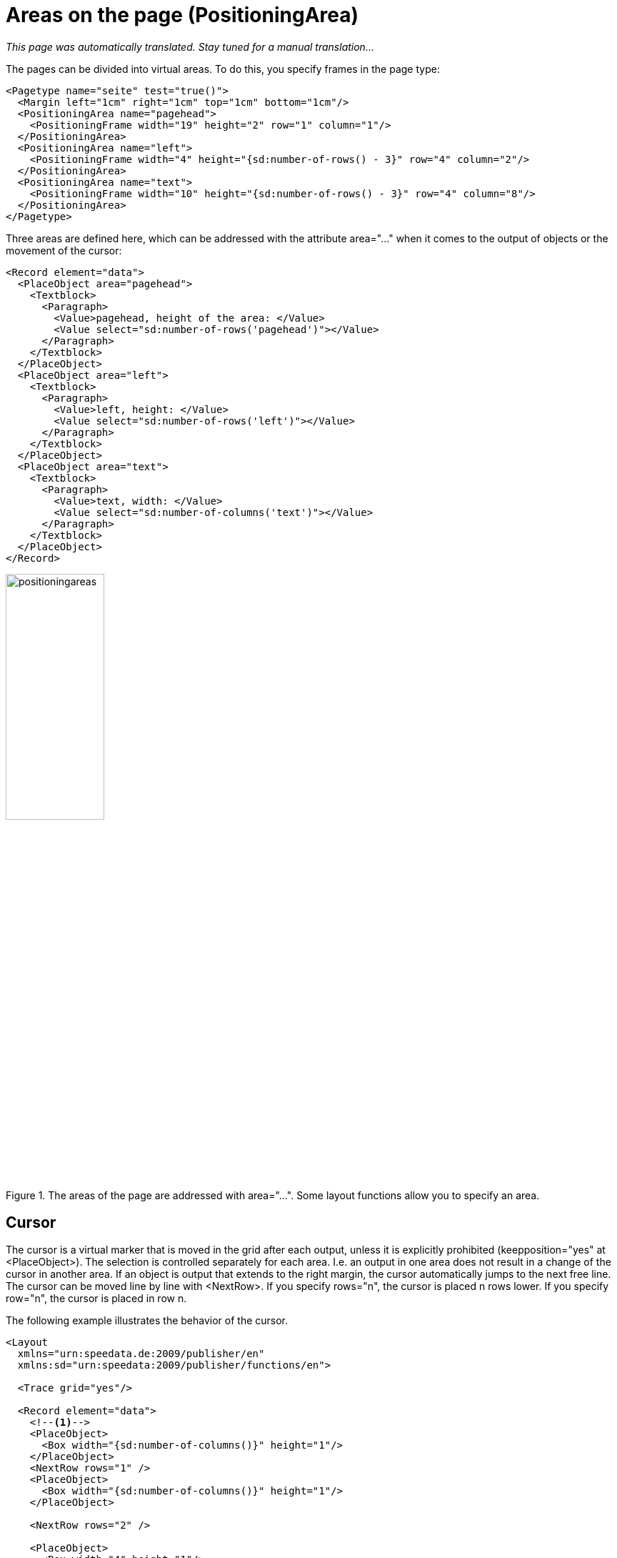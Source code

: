 :page: _page
[[ch-positioningarea]]
= Areas on the page (PositioningArea)

_This page was automatically translated. Stay tuned for a manual translation..._


The pages can be divided into virtual areas. To do this, you specify frames in the page type:

[source, xml]
-------------------------------------------------------------------------------
<Pagetype name="seite" test="true()">
  <Margin left="1cm" right="1cm" top="1cm" bottom="1cm"/>
  <PositioningArea name="pagehead">
    <PositioningFrame width="19" height="2" row="1" column="1"/>
  </PositioningArea>
  <PositioningArea name="left">
    <PositioningFrame width="4" height="{sd:number-of-rows() - 3}" row="4" column="2"/>
  </PositioningArea>
  <PositioningArea name="text">
    <PositioningFrame width="10" height="{sd:number-of-rows() - 3}" row="4" column="8"/>
  </PositioningArea>
</Pagetype>
-------------------------------------------------------------------------------


Three areas are defined here, which can be addressed with the attribute area="..." when it comes to the output of objects or the movement of the cursor:

[source, xml]
-------------------------------------------------------------------------------
<Record element="data">
  <PlaceObject area="pagehead">
    <Textblock>
      <Paragraph>
        <Value>pagehead, height of the area: </Value>
        <Value select="sd:number-of-rows('pagehead')"></Value>
      </Paragraph>
    </Textblock>
  </PlaceObject>
  <PlaceObject area="left">
    <Textblock>
      <Paragraph>
        <Value>left, height: </Value>
        <Value select="sd:number-of-rows('left')"></Value>
      </Paragraph>
    </Textblock>
  </PlaceObject>
  <PlaceObject area="text">
    <Textblock>
      <Paragraph>
        <Value>text, width: </Value>
        <Value select="sd:number-of-columns('text')"></Value>
      </Paragraph>
    </Textblock>
  </PlaceObject>
</Record>
-------------------------------------------------------------------------------


.The areas of the page are addressed with area="...". Some layout functions allow you to specify an area.
image::positioningareas.png[width=40%,scaledwidth=100%]

[[ch-cursor]]
== Cursor

The cursor is a virtual marker that is moved in the grid after each output, unless it is explicitly prohibited (keepposition="yes" at <PlaceObject>). The selection is controlled separately for each area. I.e. an output in one area does not result in a change of the cursor in another area. If an object is output that extends to the right margin, the cursor automatically jumps to the next free line. The cursor can be moved line by line with <NextRow>. If you specify rows="n", the cursor is placed n rows lower. If you specify row="n", the cursor is placed in row n.

The following example illustrates the behavior of the cursor.

[source, xml]
-------------------------------------------------------------------------------
<Layout
  xmlns="urn:speedata.de:2009/publisher/en"
  xmlns:sd="urn:speedata:2009/publisher/functions/en">

  <Trace grid="yes"/>

  <Record element="data">
    <!--1-->
    <PlaceObject>
      <Box width="{sd:number-of-columns()}" height="1"/>
    </PlaceObject>
    <NextRow rows="1" />
    <PlaceObject>
      <Box width="{sd:number-of-columns()}" height="1"/>
    </PlaceObject>

    <NextRow rows="2" />

    <PlaceObject>
      <Box width="4" height="1"/>
    </PlaceObject>
    <!--2-->
    <NextRow rows="1" />
    <PlaceObject>
      <Box width="4" height="1"/>
    </PlaceObject>

  </Record>
</Layout>
-------------------------------------------------------------------------------
<1> The two objects cover the entire width. The cursor automatically jumps to the next line as soon as it is behind the right edge. The <NextRow> creates the free row.
<2> The cursor is now in row 6 and column 5. The following row feed sets the cursor in row 7 and column 1.

[[abb-cursor]]
.The behavior of NextRow
image::cursor.png[width=100%]

== Overflow of texts into the next frame

When outputting texts using the commands <Output>/<Text>, page breaks can occur in texts, as described in the section Texts with Page Break. This works not only for page boundaries, but also for areas on the pages, provided that they have the same name.

This page definition serves as an example:

[source, xml,indent=0]
-------------------------------------------------------------------------------
  <Pagetype name="page" test="true()">
    <Margin left="1cm" right="1cm" top="1cm" bottom="1cm"/>
    <PositioningArea name="text">
      <PositioningFrame width="4" height="17" row="2" column="1"/>
      <PositioningFrame width="4" height="10" row="3" column="6"/>
      <PositioningFrame width="4" height="24" row="1" column="11"/>
    </PositioningArea>
  </Pagetype>
-------------------------------------------------------------------------------


The output is generated via <Output>:

[source, xml,indent=0]
-------------------------------------------------------------------------------
    <Output area="text">
      <Text>
        <Paragraph>
          <Value select="sd:dummytext(3)"/>
        </Paragraph>
      </Text>
    </Output>
-------------------------------------------------------------------------------

.The text automatically flows into the next free area. If necessary, a page break is inserted.
image::textoverflow.png[width=100%]

You can also force a frame to change. With <NextFrame> and the specification of an area (area="...") the cursor is placed in the top left corner of the next frame, if necessary a page break is inserted.

// ENDE
